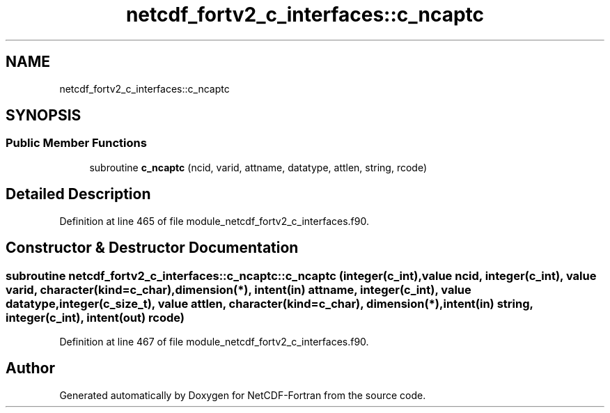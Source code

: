.TH "netcdf_fortv2_c_interfaces::c_ncaptc" 3 "Wed Jan 17 2018" "Version 4.5.0-development" "NetCDF-Fortran" \" -*- nroff -*-
.ad l
.nh
.SH NAME
netcdf_fortv2_c_interfaces::c_ncaptc
.SH SYNOPSIS
.br
.PP
.SS "Public Member Functions"

.in +1c
.ti -1c
.RI "subroutine \fBc_ncaptc\fP (ncid, varid, attname, datatype, attlen, string, rcode)"
.br
.in -1c
.SH "Detailed Description"
.PP 
Definition at line 465 of file module_netcdf_fortv2_c_interfaces\&.f90\&.
.SH "Constructor & Destructor Documentation"
.PP 
.SS "subroutine netcdf_fortv2_c_interfaces::c_ncaptc::c_ncaptc (integer(c_int), value ncid, integer(c_int), value varid, character(kind=c_char), dimension(*), intent(in) attname, integer(c_int), value datatype, integer(c_size_t), value attlen, character(kind=c_char), dimension(*), intent(in) string, integer(c_int), intent(out) rcode)"

.PP
Definition at line 467 of file module_netcdf_fortv2_c_interfaces\&.f90\&.

.SH "Author"
.PP 
Generated automatically by Doxygen for NetCDF-Fortran from the source code\&.
